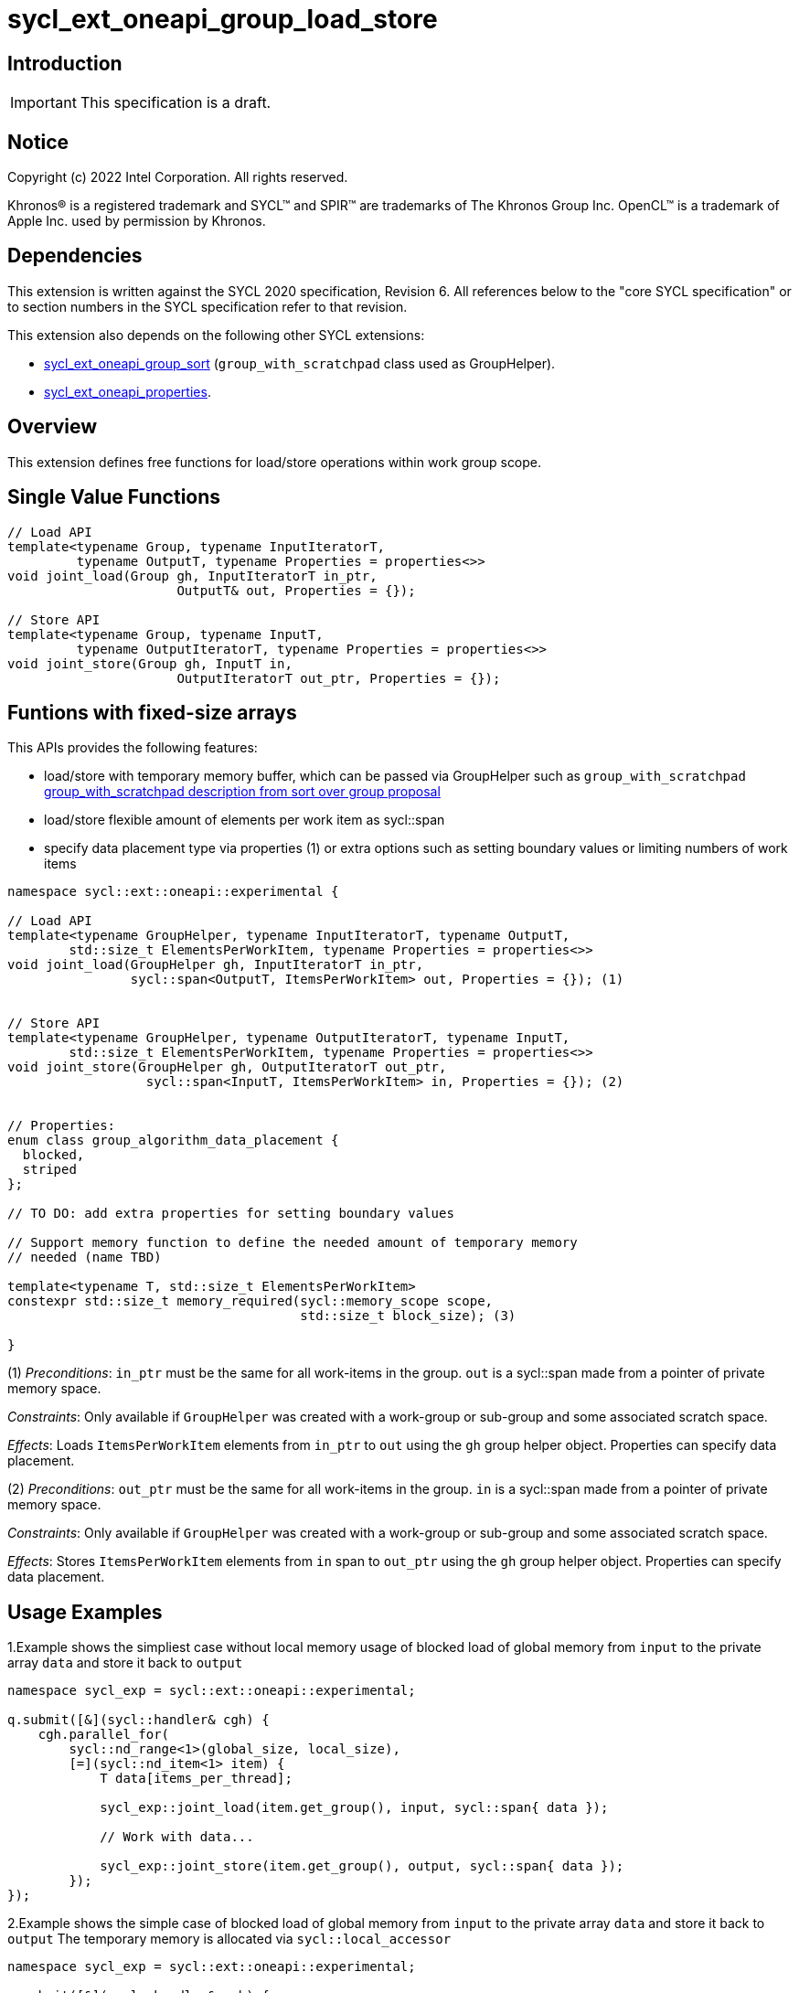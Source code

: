 = sycl_ext_oneapi_group_load_store

:source-highlighter: coderay
:coderay-linenums-mode: table

// This section needs to be after the document title.
:doctype: book
:toc2:
:toc: left
:encoding: utf-8
:lang: en
:dpcpp: pass:[DPC++]
:language: {basebackend@docbook:c++:cpp}

== Introduction

IMPORTANT: This specification is a draft.


== Notice

[%hardbreaks]
Copyright (c) 2022 Intel Corporation.  All rights reserved.

Khronos(R) is a registered trademark and SYCL(TM) and SPIR(TM) are trademarks
of The Khronos Group Inc.  OpenCL(TM) is a trademark of Apple Inc. used by
permission by Khronos.

== Dependencies

This extension is written against the SYCL 2020 specification, Revision 6.
All references below to the "core SYCL specification" or to section numbers in
the SYCL specification refer to that revision.

This extension also depends on the following other SYCL extensions:

* link:https://github.com/intel/llvm/blob/sycl/sycl/doc/extensions/proposed/sycl_ext_oneapi_group_sort.asciidoc[
  sycl_ext_oneapi_group_sort] (`group_with_scratchpad` class used as GroupHelper).

* link:../experimental/sycl_ext_oneapi_properties.asciidoc[
  sycl_ext_oneapi_properties].

== Overview

This extension defines free functions for load/store operations within work
group scope.

== Single Value Functions

[source,c++]
----
// Load API
template<typename Group, typename InputIteratorT,
         typename OutputT, typename Properties = properties<>>
void joint_load(Group gh, InputIteratorT in_ptr,
                      OutputT& out, Properties = {});

// Store API
template<typename Group, typename InputT,
         typename OutputIteratorT, typename Properties = properties<>>
void joint_store(Group gh, InputT in,
                      OutputIteratorT out_ptr, Properties = {});
----

== Funtions with fixed-size arrays

This APIs provides the following features:

* load/store with temporary memory buffer, which can be passed via GroupHelper
such as `group_with_scratchpad` link:https://github.com/intel/llvm/blob/sycl/sycl/doc/extensions/proposed/sycl_ext_oneapi_group_sort.asciidoc#group-helper[group_with_scratchpad description from sort over group proposal]

* load/store flexible amount of elements per work item as sycl::span

* specify data placement type via properties (1) or extra options such as
setting boundary values or limiting numbers of work items

[source,c++]
----
namespace sycl::ext::oneapi::experimental {

// Load API
template<typename GroupHelper, typename InputIteratorT, typename OutputT,
        std::size_t ElementsPerWorkItem, typename Properties = properties<>>
void joint_load(GroupHelper gh, InputIteratorT in_ptr,
                sycl::span<OutputT, ItemsPerWorkItem> out, Properties = {}); (1)


// Store API
template<typename GroupHelper, typename OutputIteratorT, typename InputT,
        std::size_t ElementsPerWorkItem, typename Properties = properties<>>
void joint_store(GroupHelper gh, OutputIteratorT out_ptr,
                  sycl::span<InputT, ItemsPerWorkItem> in, Properties = {}); (2)


// Properties:
enum class group_algorithm_data_placement {
  blocked,
  striped
};

// TO DO: add extra properties for setting boundary values

// Support memory function to define the needed amount of temporary memory
// needed (name TBD)

template<typename T, std::size_t ElementsPerWorkItem>
constexpr std::size_t memory_required(sycl::memory_scope scope,
                                      std::size_t block_size); (3)

}
----

(1) _Preconditions_: `in_ptr` must be the same for all work-items
in the group. `out` is a sycl::span made from a pointer of private memory space.

_Constraints_: Only available if `GroupHelper` was created with a
work-group or sub-group and some associated scratch space.

_Effects_: Loads `ItemsPerWorkItem` elements from `in_ptr` to `out`
using the `gh` group helper object. Properties can specify data placement.


(2) _Preconditions_: `out_ptr` must be the same for all work-items
in the group. `in` is a sycl::span made from a pointer of private memory space.

_Constraints_: Only available if `GroupHelper` was created with a
work-group or sub-group and some associated scratch space.

_Effects_: Stores `ItemsPerWorkItem` elements from `in` span to `out_ptr`
using the `gh` group helper object. Properties can specify data placement.

== Usage Examples

1.Example shows the simpliest case without local memory usage of blocked load
of global memory from `input` to the private array `data` and store it back to
`output`

[source,c++]
----
namespace sycl_exp = sycl::ext::oneapi::experimental;

q.submit([&](sycl::handler& cgh) {
    cgh.parallel_for(
        sycl::nd_range<1>(global_size, local_size),
        [=](sycl::nd_item<1> item) {
            T data[items_per_thread];

            sycl_exp::joint_load(item.get_group(), input, sycl::span{ data });

            // Work with data...

            sycl_exp::joint_store(item.get_group(), output, sycl::span{ data });
        });
});
----

2.Example shows the simple case of blocked load of global memory from `input` to
the private array `data` and store it back to `output`
The temporary memory is allocated via `sycl::local_accessor`

[source,c++]
----
namespace sycl_exp = sycl::ext::oneapi::experimental;

q.submit([&](sycl::handler& cgh) {
    constexpr auto temp_memory_size = sycl_exp::memory_required<T, items_per_thread>(
        sycl::memory_scope::work_group, block_size);
    sycl::local_accessor<std::byte> buf(temp_memory_size, cgh);
    cgh.parallel_for(
        sycl::nd_range<1>(global_size, local_size),
        [=](sycl::nd_item<1> item) {
            T data[items_per_thread];
            std::byte* buf_ptr = buf.get_pointer().get();
            sycl_exp::group_with_scratchpad gh{ item.get_group(),
                                                sycl::span{ buf_ptr, temp_memory_size } };

            sycl_exp::joint_load(gh, input, sycl::span{ data });

            // Work with data...

            sycl_exp::joint_store(gh, output, sycl::span{ data });
        });
});
----

3.Example shows the case of striped load of global memory from `input` to
the private array `data` and store it back to `output`
The temporary memory is allocated via `group_local_memory` API, described in
link:https://github.com/intel/llvm/blob/sycl/sycl/doc/extensions/supported/sycl_ext_oneapi_local_memory.asciidoc[sycl_ext_oneapi_local_memory]

[source,c++]
----
namespace sycl_exp = sycl::ext::oneapi::experimental;

q.submit([&](sycl::handler& cgh) {
    constexpr auto temp_memory_size = sycl_exp::memory_required<T, items_per_thread>(
        sycl::memory_scope::work_group, block_size);
    cgh.parallel_for(
        sycl::nd_range<1>(block_count * block_size, block_size),
        [=](sycl::nd_item<1> item) {
            T data[items_per_thread];
            auto scratch =
                sycl::ext::oneapi::group_local_memory<std::byte[temp_memory_size]>(
                    item.get_group());
            std::byte* buf_ptr = (std::byte*)(scratch.get());

            sycl_exp::group_with_scratchpad gh{ item.get_group(),
                                                sycl::span{ buf_ptr, temp_memory_size } };

            sycl_exp::joint_load(gh, input, sycl::span{ data },
                                 sycl::properties<sycl_exp::data_placement<sycl_exp::striped>>{});

            // Work with data...

            sycl_exp::joint_store(gh, output, sycl::span{ data },
                                  sycl::properties<sycl_exp::data_placement<sycl_exp::striped>>{});
        });
});
----

== Design Considerations

* consider extending sycl::span to std::mdspan for C++23 for 2d and 3d kernels
